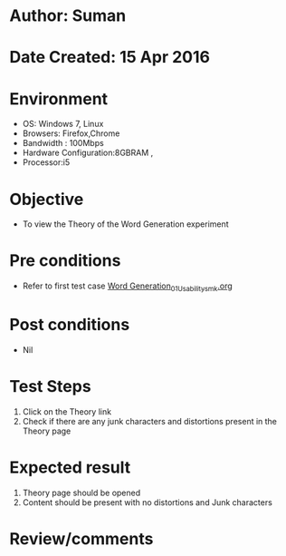 * Author: Suman
* Date Created: 15 Apr 2016
* Environment
  - OS: Windows 7, Linux
  - Browsers: Firefox,Chrome
  - Bandwidth : 100Mbps
  - Hardware Configuration:8GBRAM , 
  - Processor:i5

* Objective
  - To view the Theory of the Word Generation experiment

* Pre conditions
  - Refer to first test case [[https://github.com/Virtual-Labs/natural-language-processing-iiith/blob/master/test-cases/integration_test-cases/Word Generation/Word Generation_01_Usability_smk.org][Word Generation_01_Usability_smk.org]]

* Post conditions
  - Nil
* Test Steps
  1. Click on the Theory link 
  2. Check if there are any junk characters and distortions present in the Theory page

* Expected result
  1. Theory page should be opened
  2. Content should be present with no distortions and Junk characters

* Review/comments


